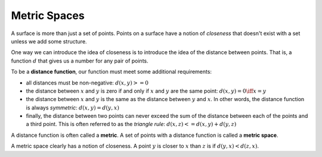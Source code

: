 Metric Spaces
-------------

A surface is more than just a set of points. Points on a surface have a notion
of *closeness* that doesn't exist with a set unless we add some structure.

One way we can introduce the idea of closeness is to introduce the idea of the
distance between points. That is, a function :math:`d` that gives us a number for any
pair of points.

To be a **distance function**, our function must meet some additional
requirements:

* all distances must be non-negative: :math:`d(x,y)>=0`
* the distance between :math:`x` and :math:`y` is zero if and only if :math:`x` and :math:`y` are the same point: :math:`d(x,y)=0 \iff x=y`
* the distance between :math:`x` and :math:`y` is the same as the distance between :math:`y` and :math:`x`. In other words, the distance function is always *symmetric*: :math:`d(x,y)=d(y,x)`
* finally, the distance between two points can never exceed the sum of the distance between each of the points and a third point. This is often referred to as the *triangle rule*: :math:`d(x,z)<=d(x,y)+d(y,z)`

A distance function is often called a **metric**. A set of points with a
distance function is called a **metric space**.

A metric space clearly has a notion of closeness. A point :math:`y` is closer to :math:`x`
than :math:`z` is if :math:`d(y,x)<d(z,x)`.
